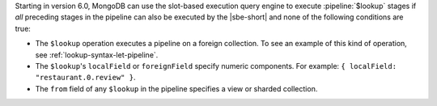 Starting in version 6.0, MongoDB can use the slot-based execution
query engine to execute :pipeline:`$lookup` stages
if *all* preceding stages in the pipeline can also be executed by the
|sbe-short| and none of the following conditions are true:

- The ``$lookup`` operation executes a pipeline on a foreign collection.
  To see an example of this kind of operation, see
  :ref:`lookup-syntax-let-pipeline`.

- The ``$lookup``'s ``localField`` or ``foreignField`` specify numeric
  components. For example: ``{ localField: "restaurant.0.review" }``.

- The ``from`` field of any ``$lookup`` in the pipeline specifies a view
  or sharded collection.
